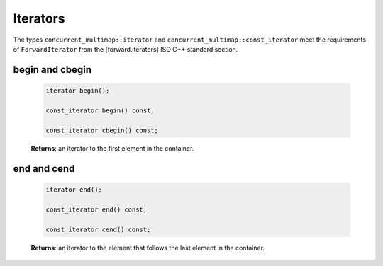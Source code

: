 =========
Iterators
=========

The types ``concurrent_multimap::iterator`` and ``concurrent_multimap::const_iterator``
meet the requirements of ``ForwardIterator`` from the [forward.iterators] ISO C++ standard section.

begin and cbegin
----------------

    .. code:: cpp

        iterator begin();

        const_iterator begin() const;

        const_iterator cbegin() const;

    **Returns**: an iterator to the first element in the container.

end and cend
------------

    .. code:: cpp

        iterator end();

        const_iterator end() const;

        const_iterator cend() const;

    **Returns**: an iterator to the element that follows the last element in the container.

